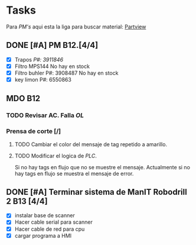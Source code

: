 * Tasks

Para /PM's/ aqui esta la liga para buscar material:
[[http://erp/cgi-bit/rpgle/cgipartvw3.pgm][Partview]]

** DONE [#A] PM B12.[4/4]
CLOSED: [2022-06-25 Sat 13:32] SCHEDULED: <2022-06-26 Sun 15:00>
+ [X] Trapos /P#: 3911846/
+ [X] Filtro MPS144
  No hay en stock
+ [X] Filtro buhler P#: 3908487 
  No hay en stock
+ [X] key limon P#: 6550863

** MDO B12
*** TODO Revisar AC. Falla /OL/
SCHEDULED: <2022-06-26 Sun 20:00>
*** Prensa de corte [/]
**** TODO Cambiar el color del mensaje de tag repetido a amarillo.
**** TODO Modificar el logica de /PLC/.
Si no hay tags en flujo que no se muestre el mensaje.  Actualmente si no hay tags en flujo se muestra el mensaje de error.

** DONE [#A] Terminar sistema de ManIT Robodrill 2 B13 [4/4]
CLOSED: [2022-06-24 Fri 17:30] SCHEDULED: <2022-06-24 Fri 06:00>
+ [X] instalar base de scanner
+ [X] Hacer cable serial para scanner
+ [X] Hacer cable de red para cpu
+ [X] cargar programa a HMI

